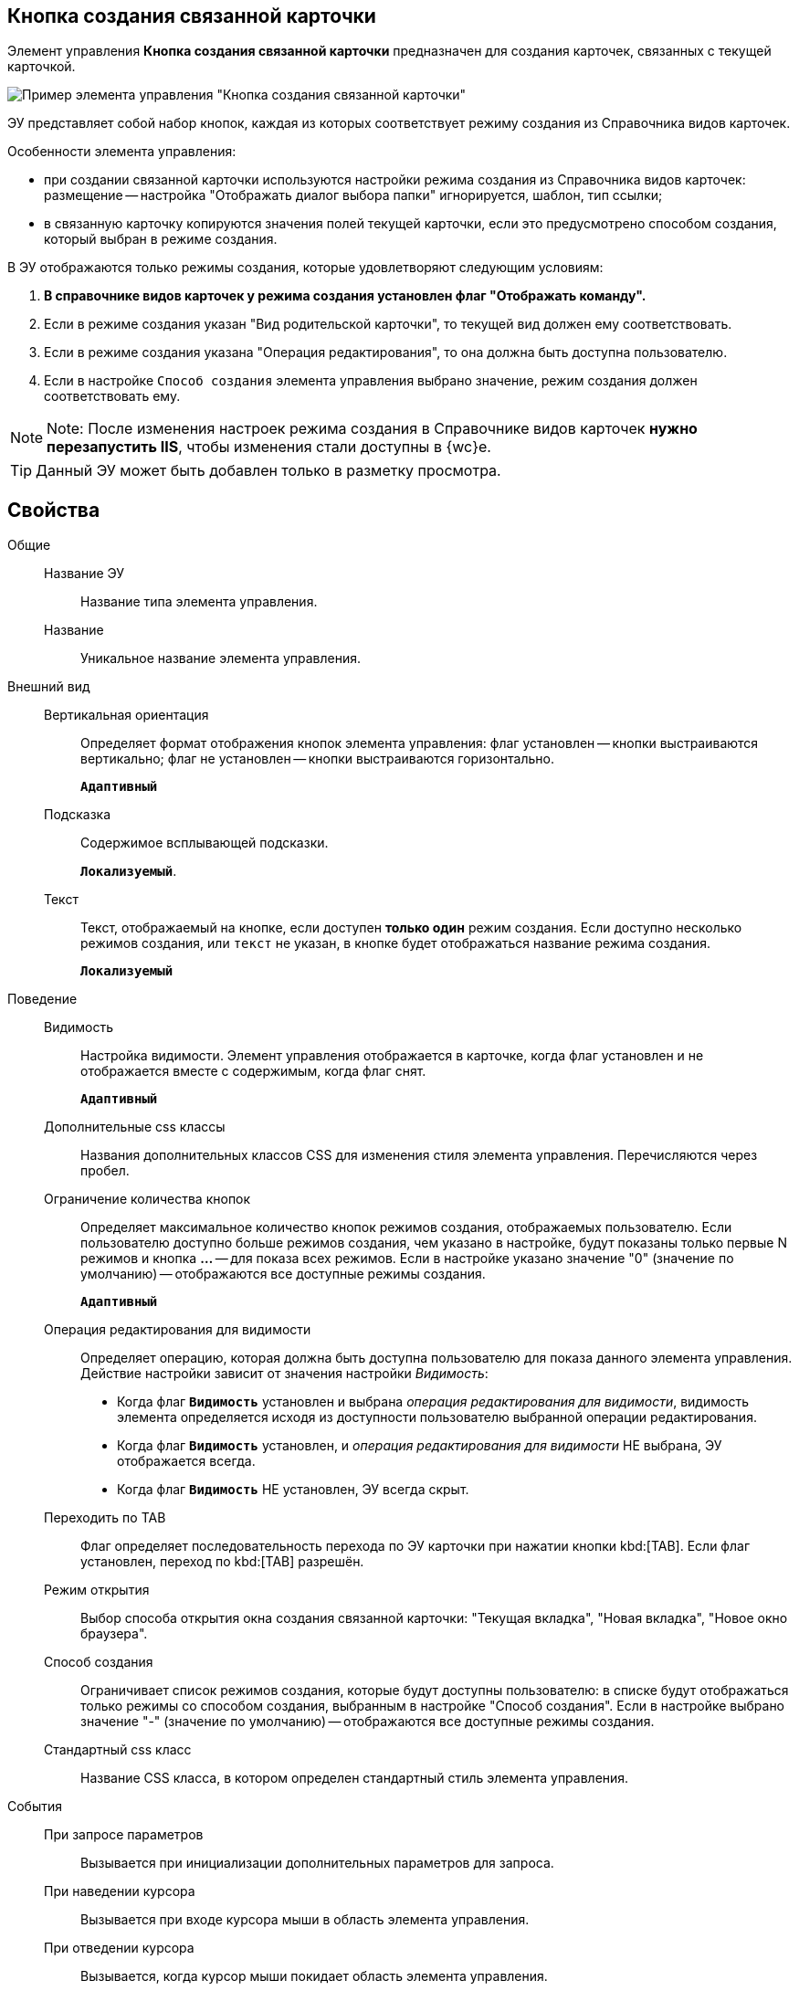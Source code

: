 
== Кнопка создания связанной карточки

Элемент управления *Кнопка создания связанной карточки* предназначен для создания карточек, связанных с текущей карточкой.

image::control_CreateRelatedCardButton.png[Пример элемента управления "Кнопка создания связанной карточки"]

ЭУ представляет собой набор кнопок, каждая из которых соответствует режиму создания из Справочника видов карточек.

Особенности элемента управления:

* при создании связанной карточки используются настройки режима создания из Справочника видов карточек: размещение -- настройка "Отображать диалог выбора папки" игнорируется, шаблон, тип ссылки;
* в связанную карточку копируются значения полей текущей карточки, если это предусмотрено способом создания, который выбран в режиме создания.

В ЭУ отображаются только режимы создания, которые удовлетворяют следующим условиям:

. *В справочнике видов карточек у режима создания установлен флаг "Отображать команду".*
. Если в режиме создания указан "Вид родительской карточки", то текущей вид должен ему соответствовать.
. Если в режиме создания указана "Операция редактирования", то она должна быть доступна пользователю.
. Если в настройке `Способ создания` элемента управления выбрано значение, режим создания должен соответствовать ему.

[NOTE]
====
[.note__title]#Note:# После изменения настроек режима создания в Справочнике видов карточек *нужно перезапустить IIS*, чтобы изменения стали доступны в {wc}е.
====

TIP: Данный ЭУ может быть добавлен только в разметку просмотра.

== Свойства

Общие::
Название ЭУ:::
Название типа элемента управления.
Название:::
Уникальное название элемента управления.
Внешний вид::
Вертикальная ориентация:::
Определяет формат отображения кнопок элемента управления: флаг установлен -- кнопки выстраиваются вертикально; флаг не установлен -- кнопки выстраиваются горизонтально.
+
`*Адаптивный*`
Подсказка:::
Содержимое всплывающей подсказки.
+
`*Локализуемый*`.
Текст:::
Текст, отображаемый на кнопке, если доступен *только один* режим создания. Если доступно несколько режимов создания, или `текст` не указан, в кнопке будет отображаться название режима создания.
+
`*Локализуемый*`
Поведение::
Видимость:::
Настройка видимости. Элемент управления отображается в карточке, когда флаг установлен и не отображается вместе с содержимым, когда флаг снят.
+
`*Адаптивный*`
Дополнительные css классы:::
Названия дополнительных классов CSS для изменения стиля элемента управления. Перечисляются через пробел.
Ограничение количества кнопок:::
Определяет максимальное количество кнопок режимов создания, отображаемых пользователю. Если пользователю доступно больше режимов создания, чем указано в настройке, будут показаны только первые N режимов и кнопка *…* -- для показа всех режимов. Если в настройке указано значение "0" (значение по умолчанию) -- отображаются все доступные режимы создания.
+
`*Адаптивный*`
Операция редактирования для видимости:::
Определяет операцию, которая должна быть доступна пользователю для показа данного элемента управления. Действие настройки зависит от значения настройки _Видимость_:
+
* Когда флаг `*Видимость*` установлен и выбрана _операция редактирования для видимости_, видимость элемента определяется исходя из доступности пользователю выбранной операции редактирования.
* Когда флаг `*Видимость*` установлен, и _операция редактирования для видимости_ НЕ выбрана, ЭУ отображается всегда.
* Когда флаг `*Видимость*` НЕ установлен, ЭУ всегда скрыт.
Переходить по TAB:::
Флаг определяет последовательность перехода по ЭУ карточки при нажатии кнопки kbd:[TAB]. Если флаг установлен, переход по kbd:[TAB] разрешён.
Режим открытия:::
Выбор способа открытия окна создания связанной карточки: "Текущая вкладка", "Новая вкладка", "Новое окно браузера".
Способ создания:::
Ограничивает список режимов создания, которые будут доступны пользователю: в списке будут отображаться только режимы со способом создания, выбранным в настройке "Способ создания". Если в настройке выбрано значение "-" (значение по умолчанию) -- отображаются все доступные режимы создания.
Стандартный css класс:::
Название CSS класса, в котором определен стандартный стиль элемента управления.
События::
При запросе параметров:::
Вызывается при инициализации дополнительных параметров для запроса.
При наведении курсора:::
Вызывается при входе курсора мыши в область элемента управления.
При отведении курсора:::
Вызывается, когда курсор мыши покидает область элемента управления.
При получении фокуса:::
Вызывается, когда элемент управления выбирается.
При потере фокуса:::
Вызывается, когда выбор переходит к другому элементу управления.
При щелчке:::
Вызывается при щелчке мыши по любой области элемента управления.
